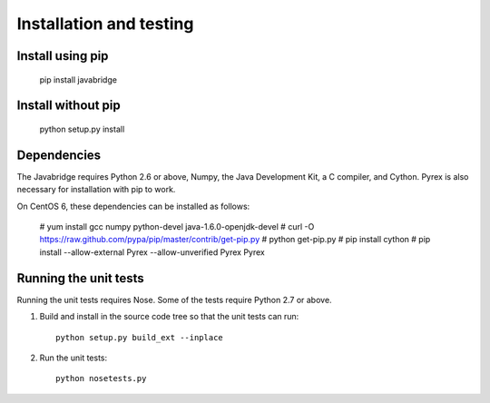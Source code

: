 Installation and testing
========================

Install using pip
-----------------

    pip install javabridge


Install without pip
-------------------

    python setup.py install


Dependencies
------------

The Javabridge requires Python 2.6 or above, Numpy, the Java
Development Kit, a C compiler, and Cython. Pyrex is also necessary for
installation with pip to work.

On CentOS 6, these dependencies can be installed as follows:

    # yum install gcc numpy python-devel java-1.6.0-openjdk-devel
    # curl -O https://raw.github.com/pypa/pip/master/contrib/get-pip.py
    # python get-pip.py
    # pip install cython
    # pip install --allow-external Pyrex --allow-unverified Pyrex Pyrex



Running the unit tests
----------------------

Running the unit tests requires Nose. Some of the tests require Python
2.7 or above.

1. Build and install in the source code tree so that the unit tests can run::

    python setup.py build_ext --inplace

2. Run the unit tests::

    python nosetests.py




